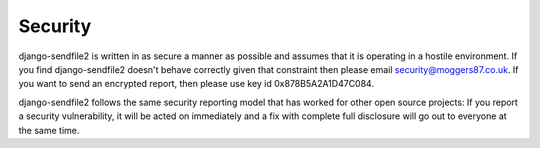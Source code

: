 Security
========

django-sendfile2 is written in as secure a manner as possible and assumes that
it is operating in a hostile environment. If you find django-sendfile2 doesn't
behave correctly given that constraint then please email
`security@moggers87.co.uk <security@moggers87.co.uk>`__. If you want to send an
encrypted report, then please use key id 0x878B5A2A1D47C084.

django-sendfile2 follows the same security reporting model that has worked for
other open source projects: If you report a security vulnerability, it will be
acted on immediately and a fix with complete full disclosure will go out to
everyone at the same time.
